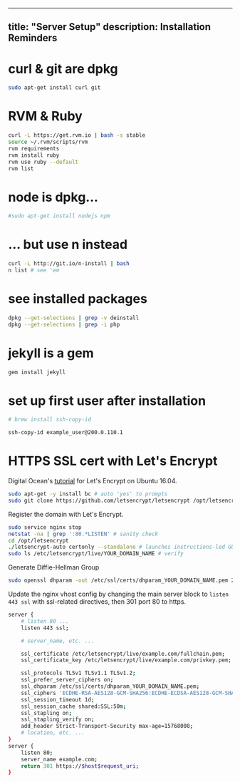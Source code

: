 --------------

** title: "Server Setup" description: Installation Reminders
   :PROPERTIES:
   :CUSTOM_ID: title-server-setup-description-installation-reminders
   :END:

* curl & git are dpkg
  :PROPERTIES:
  :CUSTOM_ID: curl--git-are-dpkg
  :END:

#+BEGIN_SRC sh
    sudo apt-get install curl git
#+END_SRC

* RVM & Ruby
  :PROPERTIES:
  :CUSTOM_ID: rvm--ruby
  :END:

#+BEGIN_SRC sh
    curl -L https://get.rvm.io | bash -s stable
    source ~/.rvm/scripts/rvm
    rvm requirements
    rvm install ruby
    rvm use ruby --default
    rvm list
#+END_SRC

* node is dpkg...
  :PROPERTIES:
  :CUSTOM_ID: node-is-dpkg
  :END:

#+BEGIN_SRC sh
    #sudo apt-get install nodejs npm
#+END_SRC

* ... but use n instead
  :PROPERTIES:
  :CUSTOM_ID: -but-use-n-instead
  :END:

#+BEGIN_SRC sh
    curl -L http://git.io/n-install | bash
    n list # see 'em
#+END_SRC

* see installed packages
  :PROPERTIES:
  :CUSTOM_ID: see-installed-packages
  :END:

#+BEGIN_SRC sh
    dpkg --get-selections | grep -v deinstall
    dpkg --get-selections | grep -i php
#+END_SRC

* jekyll is a gem
  :PROPERTIES:
  :CUSTOM_ID: jekyll-is-a-gem
  :END:

#+BEGIN_SRC sh
    gem install jekyll
#+END_SRC

* set up first user after installation
  :PROPERTIES:
  :CUSTOM_ID: set-up-first-user-after-installation
  :END:

#+BEGIN_SRC sh
    # brew install ssh-copy-id

    ssh-copy-id example_user@200.0.110.1
#+END_SRC

* HTTPS SSL cert with Let's Encrypt
  :PROPERTIES:
  :CUSTOM_ID: https-ssl-cert-with-lets-encrypt
  :END:

Digital Ocean's
[[https://www.digitalocean.com/community/tutorials/how-to-secure-nginx-with-let-s-encrypt-on-ubuntu-16-04][tutorial]]
for Let's Encrypt on Ubuntu 16.04.

#+BEGIN_SRC sh
    sudo apt-get -y install bc # auto 'yes' to prompts
    sudo git clone https://github.com/letsencrypt/letsencrypt /opt/letsencrypt
#+END_SRC

Register the domain with Let's Encrypt.

#+BEGIN_SRC sh
    sudo service nginx stop
    netstat -na | grep ':80.*LISTEN' # sanity check
    cd /opt/letsencrypt
    ./letsencrypt-auto certonly --standalone # launches instructions-led GUI
    sudo ls /etc/letsencrypt/live/YOUR_DOMAIN_NAME # verify
#+END_SRC

Generate Diffie-Hellman Group

#+BEGIN_SRC sh
    sudo openssl dhparam -out /etc/ssl/certs/dhparam_YOUR_DOMAIN_NAME.pem 2048
#+END_SRC

Update the nginx vhost config by changing the main server block to
=listen 443 ssl= with ssl-related directives, then 301 port 80 to https.

#+BEGIN_SRC sh
    server {
        # listen 80 ...
        listen 443 ssl;

        # server_name, etc. ...

        ssl_certificate /etc/letsencrypt/live/example.com/fullchain.pem;
        ssl_certificate_key /etc/letsencrypt/live/example.com/privkey.pem;

        ssl_protocols TLSv1 TLSv1.1 TLSv1.2;
        ssl_prefer_server_ciphers on;
        ssl_dhparam /etc/ssl/certs/dhparam_YOUR_DOMAIN_NAME.pem;
        ssl_ciphers 'ECDHE-RSA-AES128-GCM-SHA256:ECDHE-ECDSA-AES128-GCM-SHA256:ECDHE-RSA-AES256-GCM-SHA384:ECDHE-ECDSA-AES256-GCM-SHA384:DHE-RSA-AES128-GCM-SHA256:DHE-DSS-AES128-GCM-SHA256:kEDH+AESGCM:ECDHE-RSA-AES128-SHA256:ECDHE-ECDSA-AES128-SHA256:ECDHE-RSA-AES128-SHA:ECDHE-ECDSA-AES128-SHA:ECDHE-RSA-AES256-SHA384:ECDHE-ECDSA-AES256-SHA384:ECDHE-RSA-AES256-SHA:ECDHE-ECDSA-AES256-SHA:DHE-RSA-AES128-SHA256:DHE-RSA-AES128-SHA:DHE-DSS-AES128-SHA256:DHE-RSA-AES256-SHA256:DHE-DSS-AES256-SHA:DHE-RSA-AES256-SHA:AES128-GCM-SHA256:AES256-GCM-SHA384:AES128-SHA256:AES256-SHA256:AES128-SHA:AES256-SHA:AES:CAMELLIA:DES-CBC3-SHA:!aNULL:!eNULL:!EXPORT:!DES:!RC4:!MD5:!PSK:!aECDH:!EDH-DSS-DES-CBC3-SHA:!EDH-RSA-DES-CBC3-SHA:!KRB5-DES-CBC3-SHA';
        ssl_session_timeout 1d;
        ssl_session_cache shared:SSL:50m;
        ssl_stapling on;
        ssl_stapling_verify on;
        add_header Strict-Transport-Security max-age=15768000;
        # location, etc. ...
    }
    server {
        listen 80;
        server_name example.com;
        return 301 https://$host$request_uri;
    }
#+END_SRC
